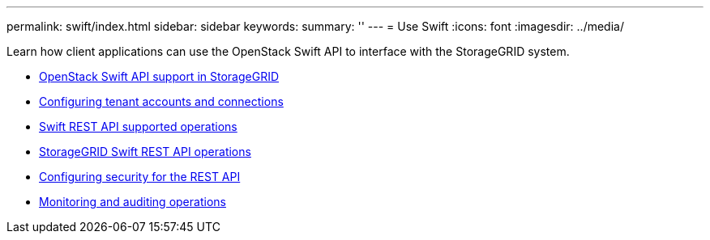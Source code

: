 ---
permalink: swift/index.html
sidebar: sidebar
keywords:
summary: ''
---
= Use Swift
:icons: font
:imagesdir: ../media/

[.lead]
Learn how client applications can use the OpenStack Swift API to interface with the StorageGRID system.

* xref:openstack_swift_api_support_in_storagegrid.adoc[OpenStack Swift API support in StorageGRID]
* xref:configuring_tenant_accounts_and_connections.adoc[Configuring tenant accounts and connections]
* xref:swift_rest_api_supported_operations.adoc[Swift REST API supported operations]
* xref:storagegrid_swift_rest_api_operations.adoc[StorageGRID Swift REST API operations]
* xref:configuring_security_for_rest_api.adoc[Configuring security for the REST API]
* xref:monitoring_and_auditing_operations.adoc[Monitoring and auditing operations]
